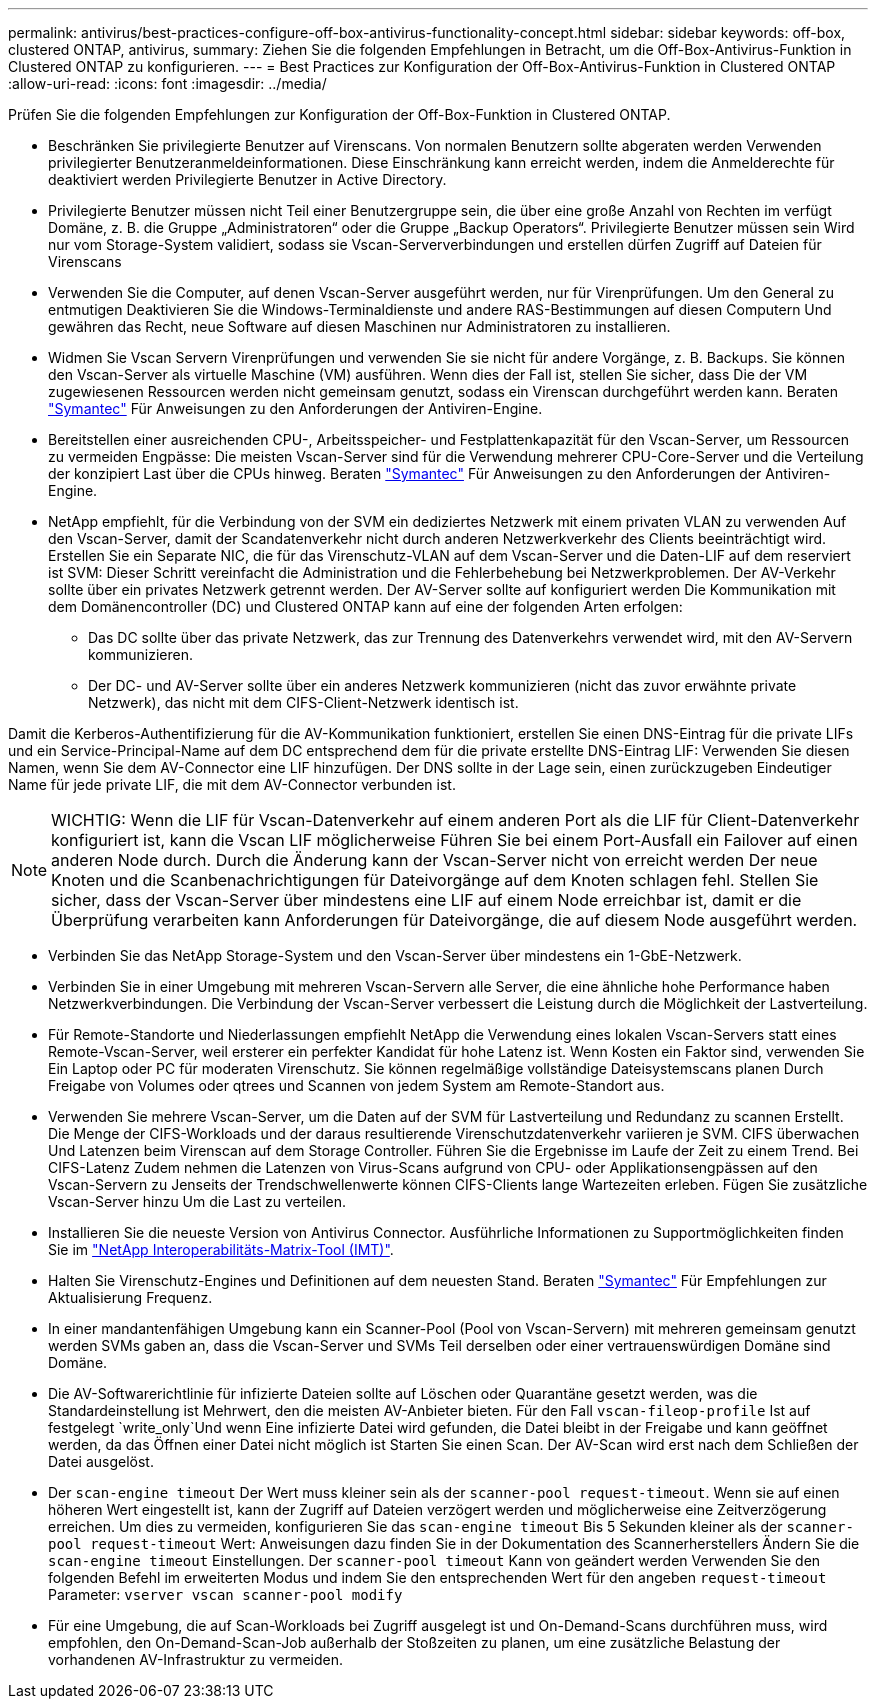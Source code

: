 ---
permalink: antivirus/best-practices-configure-off-box-antivirus-functionality-concept.html 
sidebar: sidebar 
keywords: off-box, clustered ONTAP, antivirus, 
summary: Ziehen Sie die folgenden Empfehlungen in Betracht, um die Off-Box-Antivirus-Funktion in Clustered ONTAP zu konfigurieren. 
---
= Best Practices zur Konfiguration der Off-Box-Antivirus-Funktion in Clustered ONTAP
:allow-uri-read: 
:icons: font
:imagesdir: ../media/


[role="lead"]
Prüfen Sie die folgenden Empfehlungen zur Konfiguration der Off-Box-Funktion in Clustered ONTAP.

* Beschränken Sie privilegierte Benutzer auf Virenscans. Von normalen Benutzern sollte abgeraten werden
Verwenden privilegierter Benutzeranmeldeinformationen. Diese Einschränkung kann erreicht werden, indem die Anmelderechte für deaktiviert werden
Privilegierte Benutzer in Active Directory.
* Privilegierte Benutzer müssen nicht Teil einer Benutzergruppe sein, die über eine große Anzahl von Rechten im verfügt
Domäne, z. B. die Gruppe „Administratoren“ oder die Gruppe „Backup Operators“. Privilegierte Benutzer müssen sein
Wird nur vom Storage-System validiert, sodass sie Vscan-Serververbindungen und erstellen dürfen
Zugriff auf Dateien für Virenscans
* Verwenden Sie die Computer, auf denen Vscan-Server ausgeführt werden, nur für Virenprüfungen. Um den General zu entmutigen
Deaktivieren Sie die Windows-Terminaldienste und andere RAS-Bestimmungen auf diesen Computern
Und gewähren das Recht, neue Software auf diesen Maschinen nur Administratoren zu installieren.
* Widmen Sie Vscan Servern Virenprüfungen und verwenden Sie sie nicht für andere Vorgänge, z. B. Backups.
Sie können den Vscan-Server als virtuelle Maschine (VM) ausführen. Wenn dies der Fall ist, stellen Sie sicher, dass
Die der VM zugewiesenen Ressourcen werden nicht gemeinsam genutzt, sodass ein Virenscan durchgeführt werden kann. Beraten
link:http://www.symantec.com/business/support/index?page=home["Symantec"^] Für Anweisungen zu den Anforderungen der Antiviren-Engine.
* Bereitstellen einer ausreichenden CPU-, Arbeitsspeicher- und Festplattenkapazität für den Vscan-Server, um Ressourcen zu vermeiden
Engpässe: Die meisten Vscan-Server sind für die Verwendung mehrerer CPU-Core-Server und die Verteilung der konzipiert
Last über die CPUs hinweg. Beraten link:http://www.symantec.com/business/support/index?page=home["Symantec"^] Für Anweisungen zu den Anforderungen der Antiviren-Engine.
* NetApp empfiehlt, für die Verbindung von der SVM ein dediziertes Netzwerk mit einem privaten VLAN zu verwenden
Auf den Vscan-Server, damit der Scandatenverkehr nicht durch anderen Netzwerkverkehr des Clients beeinträchtigt wird. Erstellen Sie ein
Separate NIC, die für das Virenschutz-VLAN auf dem Vscan-Server und die Daten-LIF auf dem reserviert ist
SVM: Dieser Schritt vereinfacht die Administration und die Fehlerbehebung bei Netzwerkproblemen.
Der AV-Verkehr sollte über ein privates Netzwerk getrennt werden. Der AV-Server sollte auf konfiguriert werden
Die Kommunikation mit dem Domänencontroller (DC) und Clustered ONTAP kann auf eine der folgenden Arten erfolgen:
+
** Das DC sollte über das private Netzwerk, das zur Trennung des Datenverkehrs verwendet wird, mit den AV-Servern kommunizieren.
** Der DC- und AV-Server sollte über ein anderes Netzwerk kommunizieren (nicht das zuvor erwähnte private Netzwerk), das nicht mit dem CIFS-Client-Netzwerk identisch ist.




Damit die Kerberos-Authentifizierung für die AV-Kommunikation funktioniert, erstellen Sie einen DNS-Eintrag für die private
LIFs und ein Service-Principal-Name auf dem DC entsprechend dem für die private erstellte DNS-Eintrag
LIF: Verwenden Sie diesen Namen, wenn Sie dem AV-Connector eine LIF hinzufügen. Der DNS sollte in der Lage sein, einen zurückzugeben
Eindeutiger Name für jede private LIF, die mit dem AV-Connector verbunden ist.


NOTE: WICHTIG: Wenn die LIF für Vscan-Datenverkehr auf einem anderen Port als die LIF für Client-Datenverkehr konfiguriert ist, kann die Vscan LIF möglicherweise
Führen Sie bei einem Port-Ausfall ein Failover auf einen anderen Node durch. Durch die Änderung kann der Vscan-Server nicht von erreicht werden
Der neue Knoten und die Scanbenachrichtigungen für Dateivorgänge auf dem Knoten schlagen fehl.
Stellen Sie sicher, dass der Vscan-Server über mindestens eine LIF auf einem Node erreichbar ist, damit er die Überprüfung verarbeiten kann
Anforderungen für Dateivorgänge, die auf diesem Node ausgeführt werden.

* Verbinden Sie das NetApp Storage-System und den Vscan-Server über mindestens ein 1-GbE-Netzwerk.
* Verbinden Sie in einer Umgebung mit mehreren Vscan-Servern alle Server, die eine ähnliche hohe Performance haben
Netzwerkverbindungen. Die Verbindung der Vscan-Server verbessert die Leistung durch die Möglichkeit der Lastverteilung.
* Für Remote-Standorte und Niederlassungen empfiehlt NetApp die Verwendung eines lokalen Vscan-Servers statt eines
Remote-Vscan-Server, weil ersterer ein perfekter Kandidat für hohe Latenz ist. Wenn Kosten ein Faktor sind, verwenden Sie
Ein Laptop oder PC für moderaten Virenschutz. Sie können regelmäßige vollständige Dateisystemscans planen
Durch Freigabe von Volumes oder qtrees und Scannen von jedem System am Remote-Standort aus.
* Verwenden Sie mehrere Vscan-Server, um die Daten auf der SVM für Lastverteilung und Redundanz zu scannen
Erstellt. Die Menge der CIFS-Workloads und der daraus resultierende Virenschutzdatenverkehr variieren je SVM. CIFS überwachen
Und Latenzen beim Virenscan auf dem Storage Controller. Führen Sie die Ergebnisse im Laufe der Zeit zu einem Trend. Bei CIFS-Latenz
Zudem nehmen die Latenzen von Virus-Scans aufgrund von CPU- oder Applikationsengpässen auf den Vscan-Servern zu
Jenseits der Trendschwellenwerte können CIFS-Clients lange Wartezeiten erleben. Fügen Sie zusätzliche Vscan-Server hinzu
Um die Last zu verteilen.
* Installieren Sie die neueste Version von Antivirus Connector. Ausführliche Informationen zu Supportmöglichkeiten finden Sie im
link:https://imt.netapp.com/matrix/#welcome["NetApp Interoperabilitäts-Matrix-Tool (IMT)"].
* Halten Sie Virenschutz-Engines und Definitionen auf dem neuesten Stand. Beraten link:https://login.broadcom.com/["Symantec"^] Für Empfehlungen zur Aktualisierung
Frequenz.
* In einer mandantenfähigen Umgebung kann ein Scanner-Pool (Pool von Vscan-Servern) mit mehreren gemeinsam genutzt werden
SVMs gaben an, dass die Vscan-Server und SVMs Teil derselben oder einer vertrauenswürdigen Domäne sind
Domäne.
* Die AV-Softwarerichtlinie für infizierte Dateien sollte auf Löschen oder Quarantäne gesetzt werden, was die Standardeinstellung ist
Mehrwert, den die meisten AV-Anbieter bieten. Für den Fall `vscan-fileop-profile` Ist auf festgelegt `write_only`Und wenn
Eine infizierte Datei wird gefunden, die Datei bleibt in der Freigabe und kann geöffnet werden, da das Öffnen einer Datei nicht möglich ist
Starten Sie einen Scan. Der AV-Scan wird erst nach dem Schließen der Datei ausgelöst.
* Der `scan-engine timeout` Der Wert muss kleiner sein als der `scanner-pool request-timeout`.
Wenn sie auf einen höheren Wert eingestellt ist, kann der Zugriff auf Dateien verzögert werden und möglicherweise eine Zeitverzögerung erreichen.
Um dies zu vermeiden, konfigurieren Sie das `scan-engine timeout` Bis 5 Sekunden kleiner als der `scanner-pool
request-timeout` Wert: Anweisungen dazu finden Sie in der Dokumentation des Scannerherstellers
Ändern Sie die `scan-engine timeout` Einstellungen. Der `scanner-pool timeout` Kann von geändert werden
Verwenden Sie den folgenden Befehl im erweiterten Modus und indem Sie den entsprechenden Wert für den angeben `request-timeout` Parameter:
`vserver vscan scanner-pool modify`
* Für eine Umgebung, die auf Scan-Workloads bei Zugriff ausgelegt ist und On-Demand-Scans durchführen muss, wird empfohlen, den On-Demand-Scan-Job außerhalb der Stoßzeiten zu planen, um eine zusätzliche Belastung der vorhandenen AV-Infrastruktur zu vermeiden.

